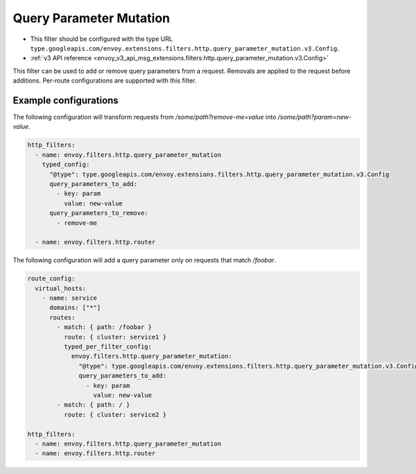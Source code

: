 .. _config_http_filters_query_parameter_mutation:

Query Parameter Mutation
========================

* This filter should be configured with the type URL ``type.googleapis.com/envoy.extensions.filters.http.query_parameter_mutation.v3.Config``.
* :ref:`v3 API reference <envoy_v3_api_msg_extensions.filters.http.query_parameter_mutation.v3.Config>`

This filter can be used to add or remove query parameters from a request. Removals are applied to the request before additions. Per-route
configurations are supported with this filter.

Example configurations
----------------------

The following configuration will transform requests from `/some/path?remove-me=value` into `/some/path?param=new-value`.

.. code-block:: yaml

  http_filters:
    - name: envoy.filters.http.query_parameter_mutation
      typed_config:
        "@type": type.googleapis.com/envoy.extensions.filters.http.query_parameter_mutation.v3.Config
        query_parameters_to_add:
          - key: param
            value: new-value
        query_parameters_to_remove:
          - remove-me

    - name: envoy.filters.http.router

The following configuration will add a query parameter only on requests that match `/foobar`.

.. code-block:: yaml

  route_config:
    virtual_hosts:
      - name: service
        domains: ["*"]
        routes:
          - match: { path: /foobar }
            route: { cluster: service1 }
            typed_per_filter_config:
              envoy.filters.http.query_parameter_mutation:
                "@type": type.googleapis.com/envoy.extensions.filters.http.query_parameter_mutation.v3.Config
                query_parameters_to_add:
                  - key: param
                    value: new-value
          - match: { path: / }
            route: { cluster: service2 }

  http_filters:
    - name: envoy.filters.http.query_parameter_mutation
    - name: envoy.filters.http.router
